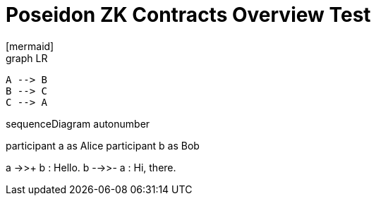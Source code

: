 = Poseidon ZK Contracts Overview Test
[mermaid]
graph LR
    A --> B
    B --> C
    C --> A

[mermaid]
sequenceDiagram
autonumber

participant a as Alice
participant b as Bob

a ->>+ b : Hello.
b -->>- a : Hi, there.